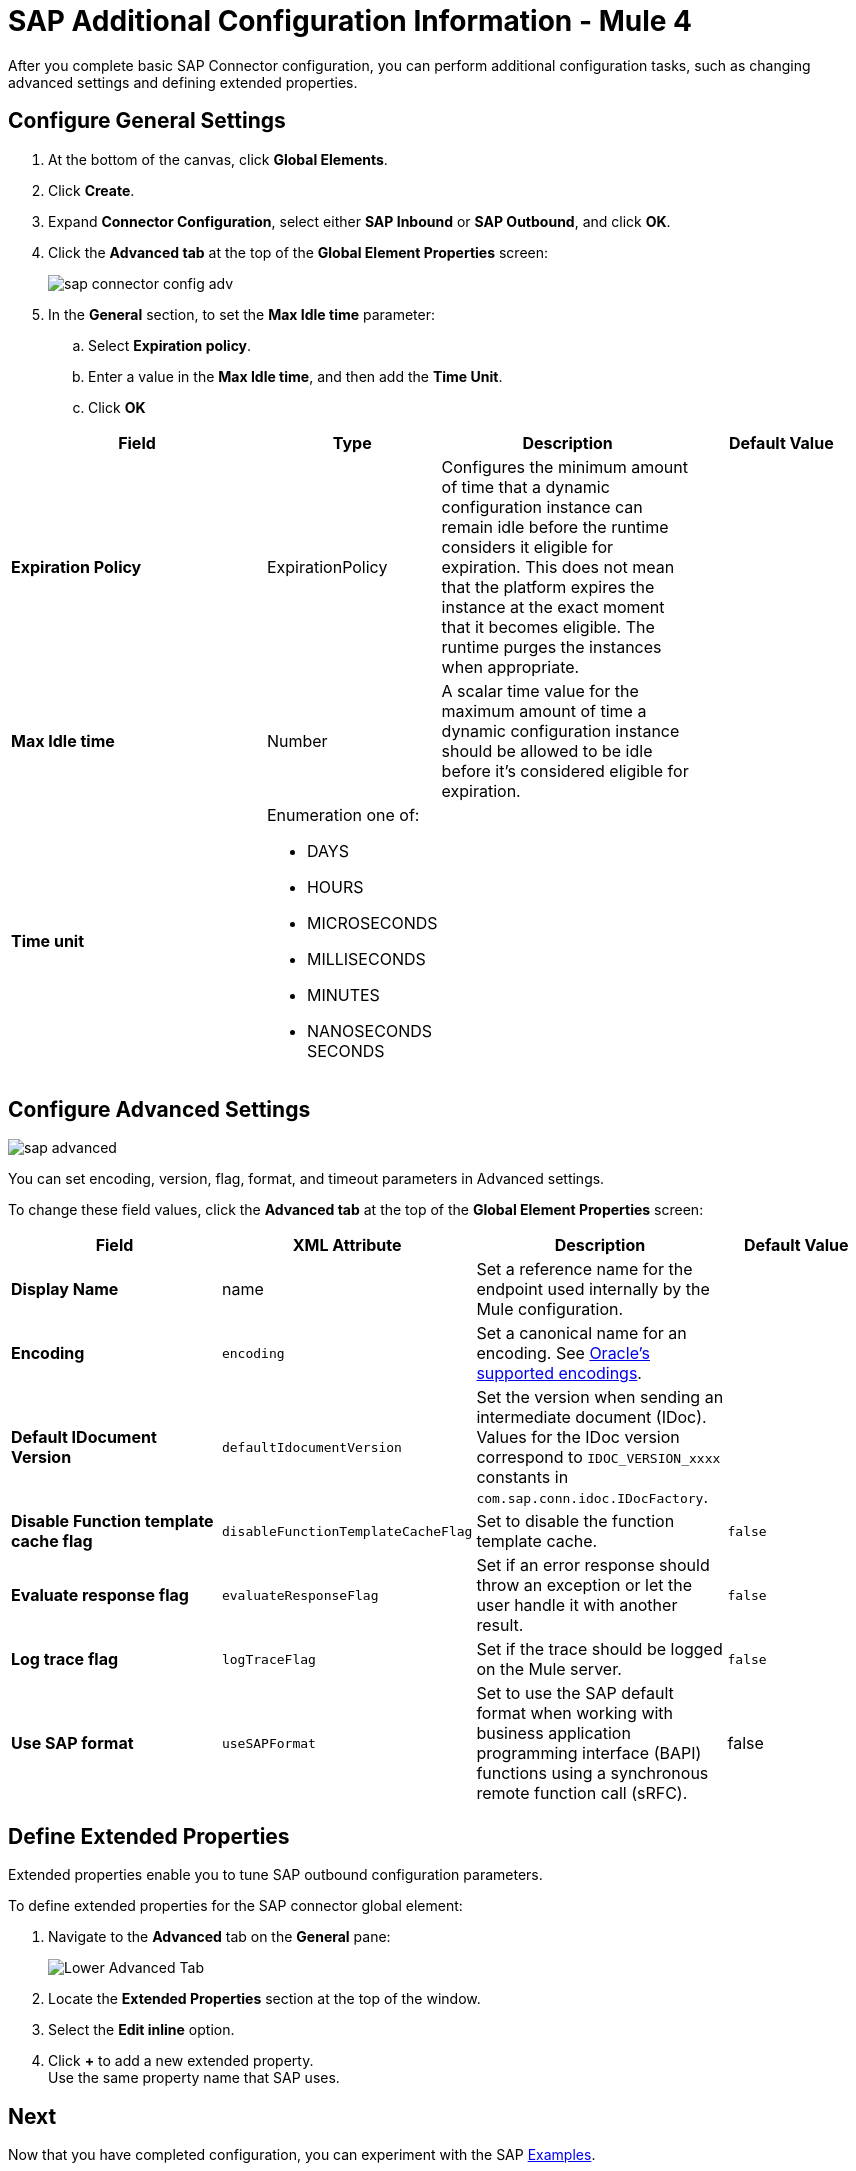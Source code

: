 = SAP Additional Configuration Information - Mule 4

After you complete basic SAP Connector configuration, you can perform additional
configuration tasks, such as changing advanced settings and defining extended properties.


== Configure General Settings

. At the bottom of the canvas, click *Global Elements*.
. Click *Create*.
. Expand *Connector Configuration*, select either *SAP Inbound* or *SAP Outbound*, and click *OK*.
. Click the *Advanced tab* at the top of the *Global Element Properties* screen:
+
image::sap-connector-config-adv.png[]
. In the *General* section, to set the *Max Idle time* parameter: +
.. Select *Expiration policy*.
.. Enter a value in the *Max Idle time*, and then add the *Time Unit*.
.. Click *OK*

[%header,cols="30s,20a,30a,20a"]
|===
| Field | Type | Description | Default Value
| Expiration Policy a| ExpirationPolicy |  Configures the minimum amount of time that a dynamic configuration instance can remain idle before the runtime considers it eligible for expiration. This does not mean that the platform expires the instance at the exact moment that it becomes eligible. The runtime purges the instances when appropriate. |
| Max Idle time | Number | A scalar time value for the maximum amount of time a dynamic configuration instance should be allowed to be idle before it's considered eligible for expiration. |
| Time unit | Enumeration one of:


** DAYS
** HOURS
** MICROSECONDS
** MILLISECONDS
** MINUTES
** NANOSECONDS
SECONDS
|
|
|===

== Configure Advanced Settings

image::sap-advanced.png[]

You can set encoding, version, flag, format, and timeout parameters in Advanced settings.

To change these field values, click the *Advanced tab* at the top of the *Global Element Properties* screen:

[%header,cols="30s,20a,30a,20a"]
|===
|Field |XML Attribute |Description |Default Value
|Display Name |name |Set a reference name for the endpoint used internally by the Mule configuration. |
|Encoding |`encoding` |Set a canonical name for an encoding. See https://docs.oracle.com/javase/8/docs/technotes/guides/intl/encoding.doc.html[Oracle's supported encodings]. |
|Default IDocument Version |`defaultIdocumentVersion` |Set the version when sending an intermediate document (IDoc). Values for the IDoc version correspond to `IDOC_VERSION_xxxx` constants in `com.sap.conn.idoc.IDocFactory`. |
|Disable Function template cache flag |`disableFunctionTemplateCacheFlag` |Set to disable the function template cache. |`false`
|Evaluate response flag |`evaluateResponseFlag` |Set if an error response should throw an exception or let the user handle it with another result. |`false`
|Log trace flag |`logTraceFlag` |Set if the trace should be logged on the Mule server. |`false`
|Use SAP format |`useSAPFormat` |Set to use the SAP default format when working with business application programming interface (BAPI) functions using a synchronous remote function call (sRFC). |false
|===

== Define Extended Properties

Extended properties enable you to tune SAP outbound configuration parameters.

To define extended properties for the SAP connector global element:

. Navigate to the *Advanced* tab on the *General* pane:
+
image::sap-connector-advanced-tab.png[Lower Advanced Tab]
+
. Locate the *Extended Properties* section at the top of the window.
. Select the *Edit inline* option.
. Click *+* to add a new extended property. +
Use the same property name that SAP uses.


== Next

Now that you have completed configuration, you can experiment with the SAP xref:sap-connector-examples.adoc[Examples].

== See Also

https://help.mulesoft.com[MuleSoft Help Center]
